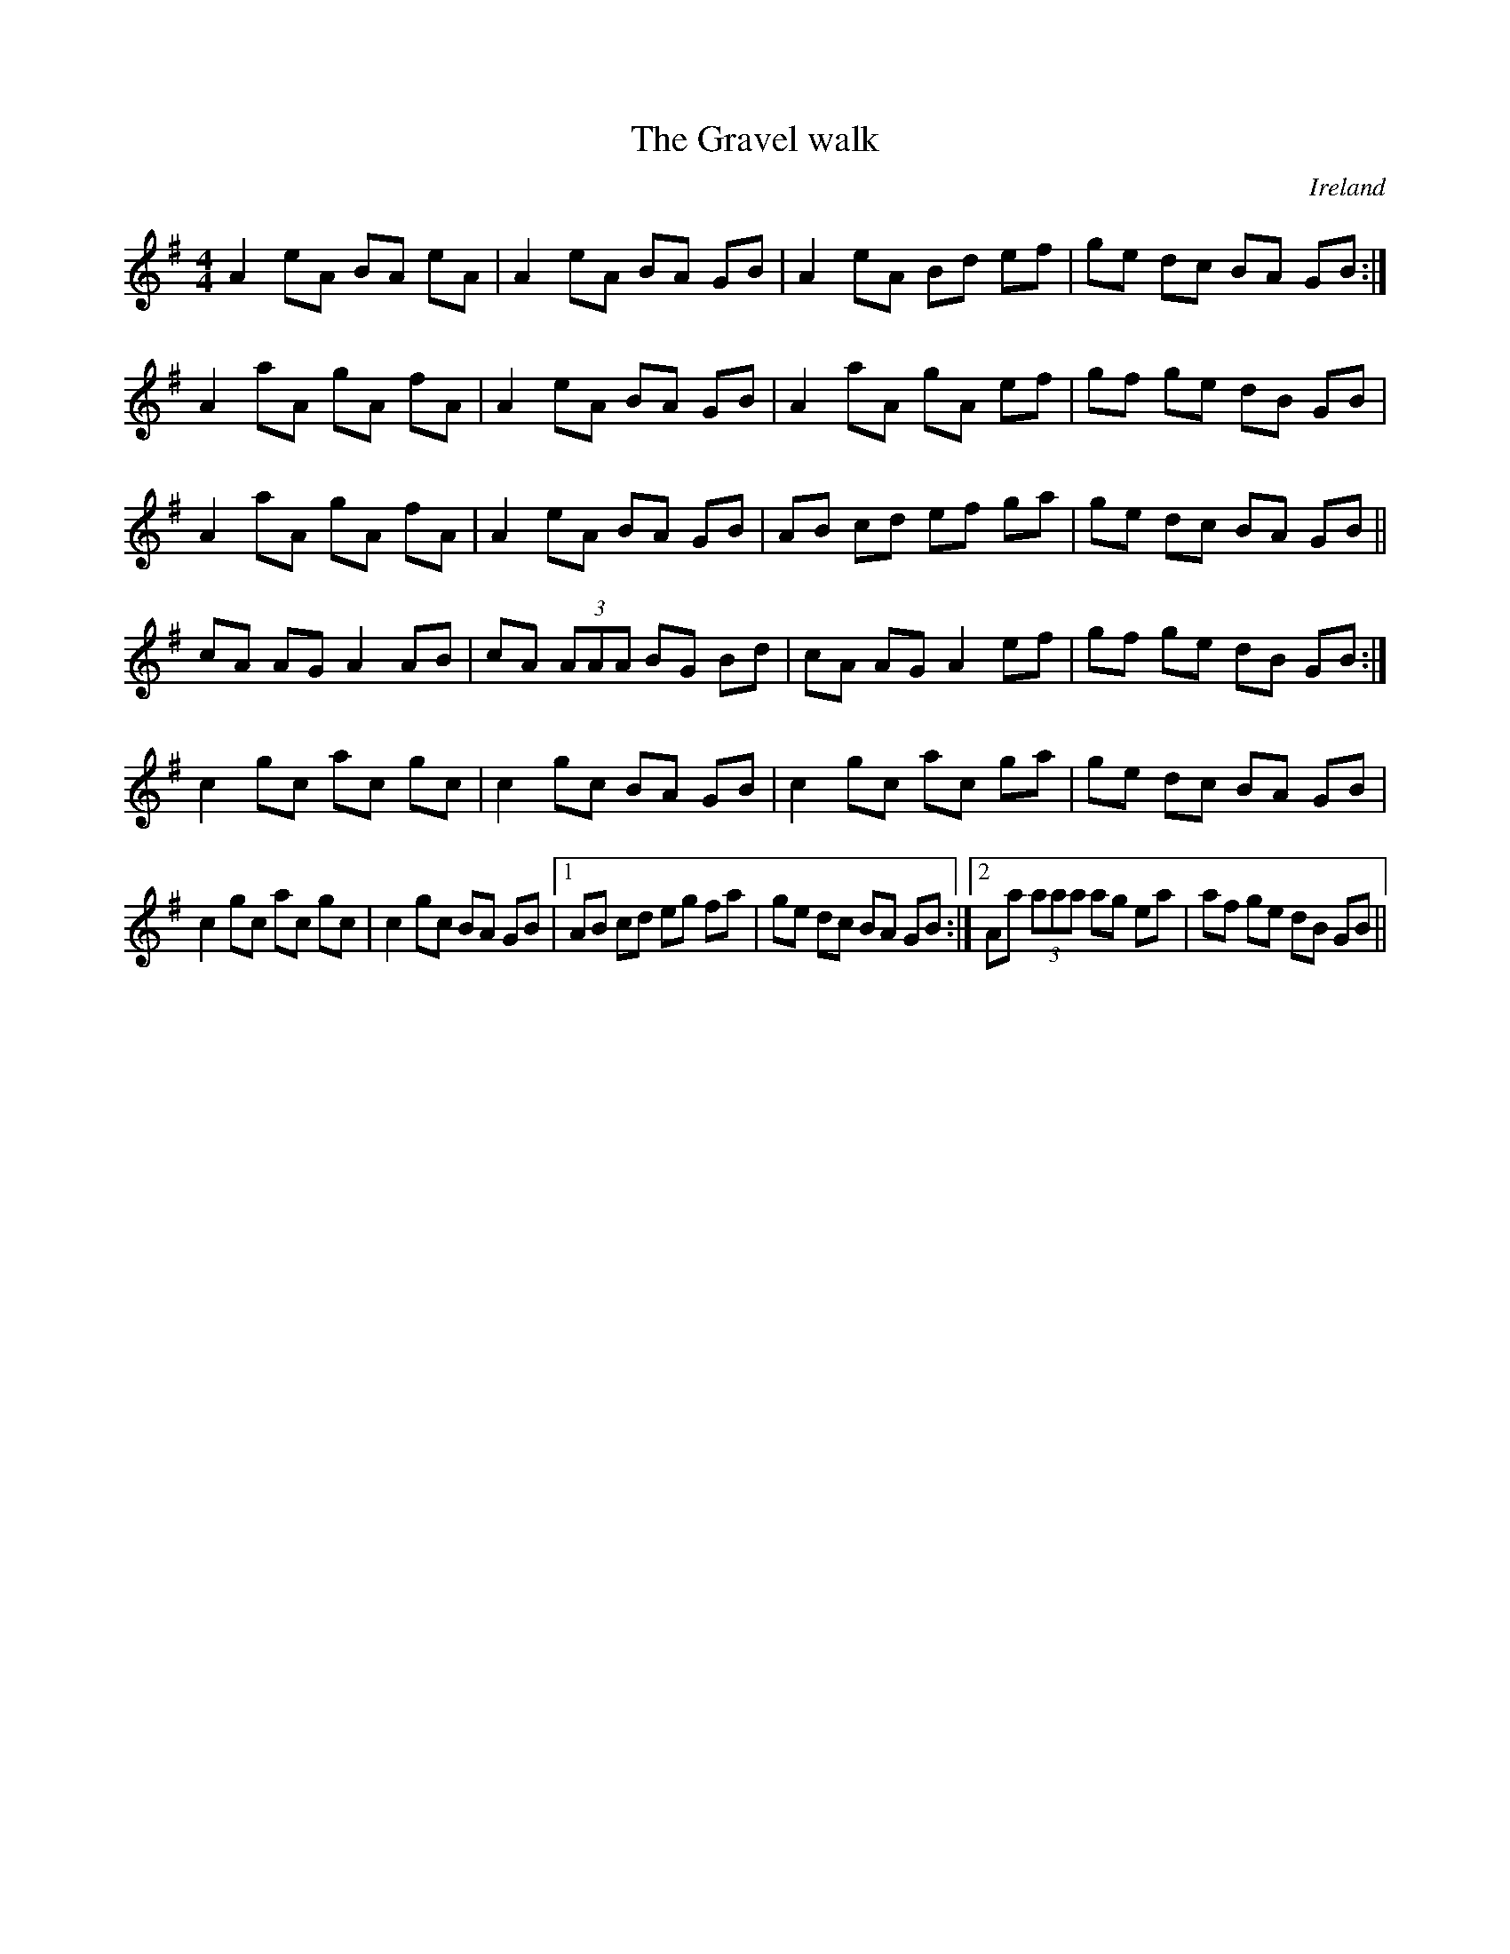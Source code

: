 X:48
T:Gravel walk, The
R:Reel
O:Ireland
M:4/4
K:ADor
A2 eA BA eA|A2 eA BA GB|\
A2 eA Bd ef|ge dc BA GB:|
A2 aA gA fA|A2 eA BA GB|\
A2 aA gA ef|gf ge dB GB|
A2 aA gA fA|A2 eA BA GB|\
AB cd ef ga|ge dc BA GB||
cA AG A2 AB|cA (3AAA BG Bd|\
cA AG A2 ef|gf ge dB GB:|
c2 gc ac gc|c2 gc BA GB|\
c2 gc ac ga|ge dc BA GB|
c2 gc ac gc|c2 gc BA GB |1\
AB cd eg fa|ge dc BA GB :|2\
Aa (3aaa ag ea|af ge dB GB||
